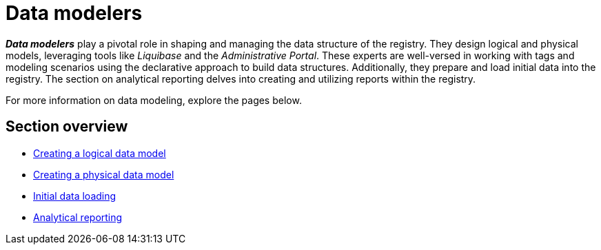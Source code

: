 = Data modelers

*_Data modelers_* play a pivotal role in shaping and managing the data structure of the registry. They design logical and physical models, leveraging tools like _Liquibase_ and the _Administrative Portal_. These experts are well-versed in working with tags and modeling scenarios using the declarative approach to build data structures. Additionally, they prepare and load initial data into the registry. The section on analytical reporting delves into creating and utilizing reports within the registry.

For more information on data modeling, explore the pages below.

== Section overview

*** xref:registry-develop:data-modeling/data/logical-model/data-modelling-logical-datamodel.adoc[Creating a logical data model]
*** xref:registry-develop:data-modeling/data/physical-model/overview.adoc[Creating a physical data model]
*** xref:registry-develop:data-modeling/initial-load/index.adoc[Initial data loading]
*** xref:registry-develop:data-modeling/reports/reports-overview.adoc[Analytical reporting]

